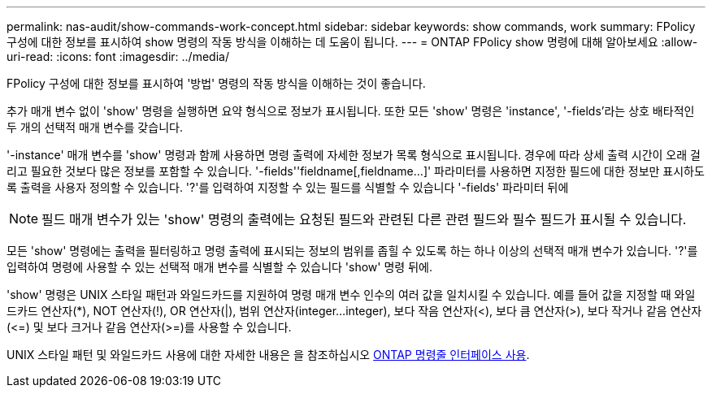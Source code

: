 ---
permalink: nas-audit/show-commands-work-concept.html 
sidebar: sidebar 
keywords: show commands, work 
summary: FPolicy 구성에 대한 정보를 표시하여 show 명령의 작동 방식을 이해하는 데 도움이 됩니다. 
---
= ONTAP FPolicy show 명령에 대해 알아보세요
:allow-uri-read: 
:icons: font
:imagesdir: ../media/


[role="lead"]
FPolicy 구성에 대한 정보를 표시하여 '방법' 명령의 작동 방식을 이해하는 것이 좋습니다.

추가 매개 변수 없이 'show' 명령을 실행하면 요약 형식으로 정보가 표시됩니다. 또한 모든 'show' 명령은 'instance', '-fields'라는 상호 배타적인 두 개의 선택적 매개 변수를 갖습니다.

'-instance' 매개 변수를 'show' 명령과 함께 사용하면 명령 출력에 자세한 정보가 목록 형식으로 표시됩니다. 경우에 따라 상세 출력 시간이 오래 걸리고 필요한 것보다 많은 정보를 포함할 수 있습니다. '-fields''fieldname[,fieldname...]' 파라미터를 사용하면 지정한 필드에 대한 정보만 표시하도록 출력을 사용자 정의할 수 있습니다. '?'를 입력하여 지정할 수 있는 필드를 식별할 수 있습니다 '-fields' 파라미터 뒤에

[NOTE]
====
필드 매개 변수가 있는 'show' 명령의 출력에는 요청된 필드와 관련된 다른 관련 필드와 필수 필드가 표시될 수 있습니다.

====
모든 'show' 명령에는 출력을 필터링하고 명령 출력에 표시되는 정보의 범위를 좁힐 수 있도록 하는 하나 이상의 선택적 매개 변수가 있습니다. '?'를 입력하여 명령에 사용할 수 있는 선택적 매개 변수를 식별할 수 있습니다 'show' 명령 뒤에.

'show' 명령은 UNIX 스타일 패턴과 와일드카드를 지원하여 명령 매개 변수 인수의 여러 값을 일치시킬 수 있습니다. 예를 들어 값을 지정할 때 와일드카드 연산자(*), NOT 연산자(!), OR 연산자(|), 범위 연산자(integer...integer), 보다 작음 연산자(<), 보다 큼 연산자(>), 보다 작거나 같음 연산자(\<=) 및 보다 크거나 같음 연산자(>=)를 사용할 수 있습니다.

UNIX 스타일 패턴 및 와일드카드 사용에 대한 자세한 내용은 을 참조하십시오 xref:../system-admin/command-line-interface-concept.html[ONTAP 명령줄 인터페이스 사용].
